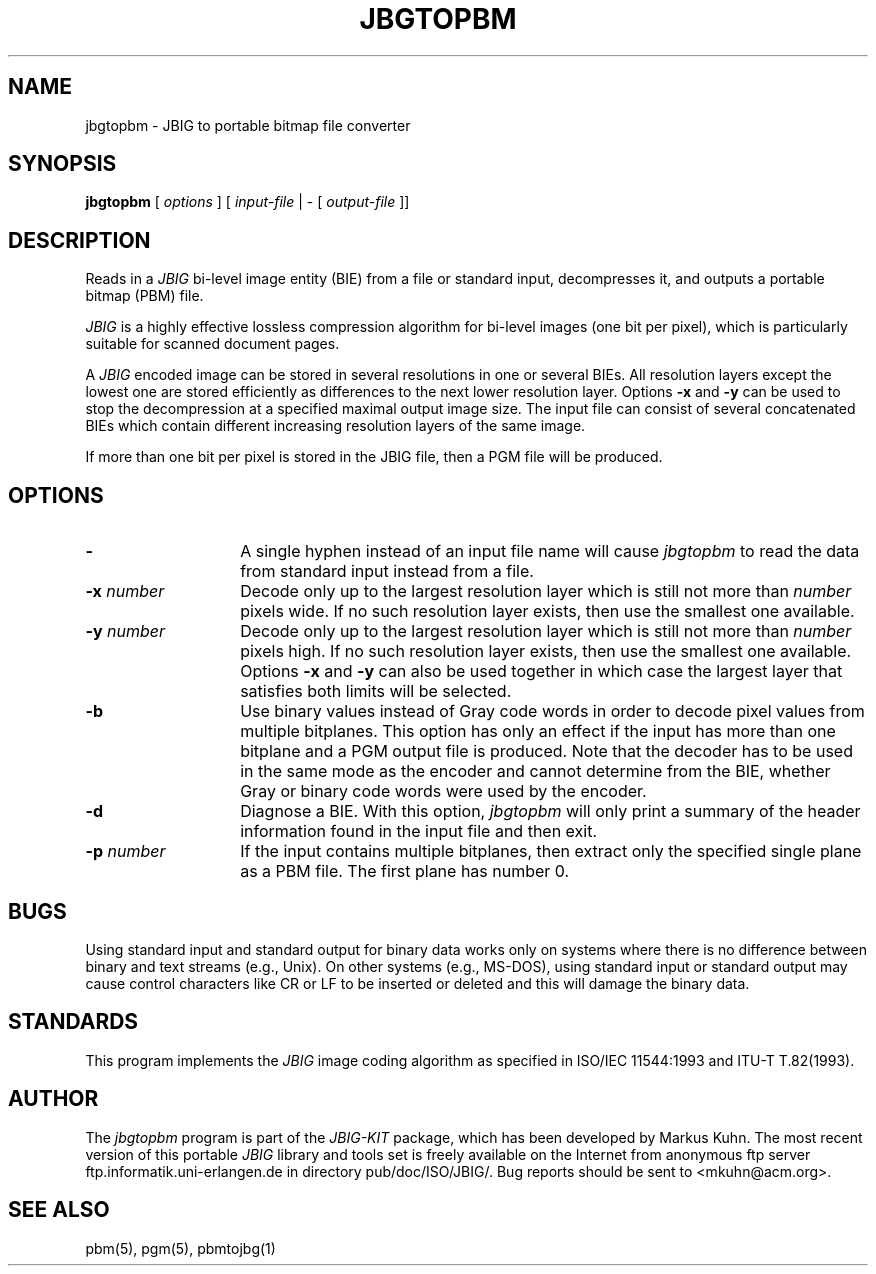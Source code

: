 .TH JBGTOPBM 1 "1998-04-10"
.SH NAME
jbgtopbm \- JBIG to portable bitmap file converter
.SH SYNOPSIS
.B jbgtopbm
[
.I options
]
[
.I input-file
| \-  [
.I output-file
]]
.br
.SH DESCRIPTION
Reads in a 
.I JBIG
bi-level image entity (BIE) from a file or standard
input, decompresses it, and outputs a portable bitmap (PBM) file.

.I JBIG
is a highly effective lossless compression algorithm for
bi-level images (one bit per pixel), which is particularly suitable
for scanned document pages.

A
.I JBIG
encoded image can be stored in several resolutions in one or several
BIEs. All resolution layers except the lowest one are stored
efficiently as differences to the next lower resolution layer. Options
.BI -x
and
.BI -y
can be used to stop the decompression at a specified maximal output
image size. The input file can consist of several concatenated BIEs
which contain different increasing resolution layers of the same
image.

If more than one bit per pixel is stored in the JBIG file, then a PGM
file will be produced.
.SH OPTIONS
.TP 14
.BI \-
A single hyphen instead of an input file name will cause 
.I jbgtopbm
to read the data from standard input instead from a file.
.TP
.BI \-x " number"
Decode only up to the largest resolution layer which is still not
more than
.I number
pixels wide. If no such resolution layer exists, then use the smallest
one available.
.TP
.BI \-y " number"
Decode only up to the largest resolution layer which is still not
more than
.I number
pixels high. If no such resolution layer exists, then use the smallest
one available. Options
.BI \-x
and
.BI \-y
can also be used together in which case the largest layer that satisfies
both limits will be selected.
.TP
.BI \-b
Use binary values instead of Gray code words in order to decode pixel
values from multiple bitplanes. This option has only an effect if the
input has more than one bitplane and a PGM output file is produced.
Note that the decoder has to be used in the same mode as the encoder
and cannot determine from the BIE, whether Gray or binary code words
were used by the encoder.
.TP
.BI \-d
Diagnose a BIE. With this option,
.I jbgtopbm
will only print a summary of the header information found in the
input file and then exit.
.TP
.BI \-p " number"
If the input contains multiple bitplanes, then extract only the
specified single plane as a PBM file. The first plane has number 0.
.SH BUGS
Using standard input and standard output for binary data works only on
systems where there is no difference between binary and text streams
(e.g., Unix). On other systems (e.g., MS-DOS), using standard input or
standard output may cause control characters like CR or LF to be
inserted or deleted and this will damage the binary data.
.SH STANDARDS
This program implements the
.I JBIG
image coding algorithm as specified in ISO/IEC 11544:1993 and
ITU-T T.82(1993).
.SH AUTHOR
The
.I jbgtopbm 
program is part of the 
.I JBIG-KIT
package, which has been developed by Markus Kuhn.
The most recent version of this
portable
.I JBIG
library and tools set is freely available on the Internet from
anonymous ftp server ftp.informatik.uni-erlangen.de in directory
pub/doc/ISO/JBIG/. Bug reports should be sent to
<mkuhn@acm.org>.
.SH SEE ALSO
pbm(5), pgm(5), pbmtojbg(1)
